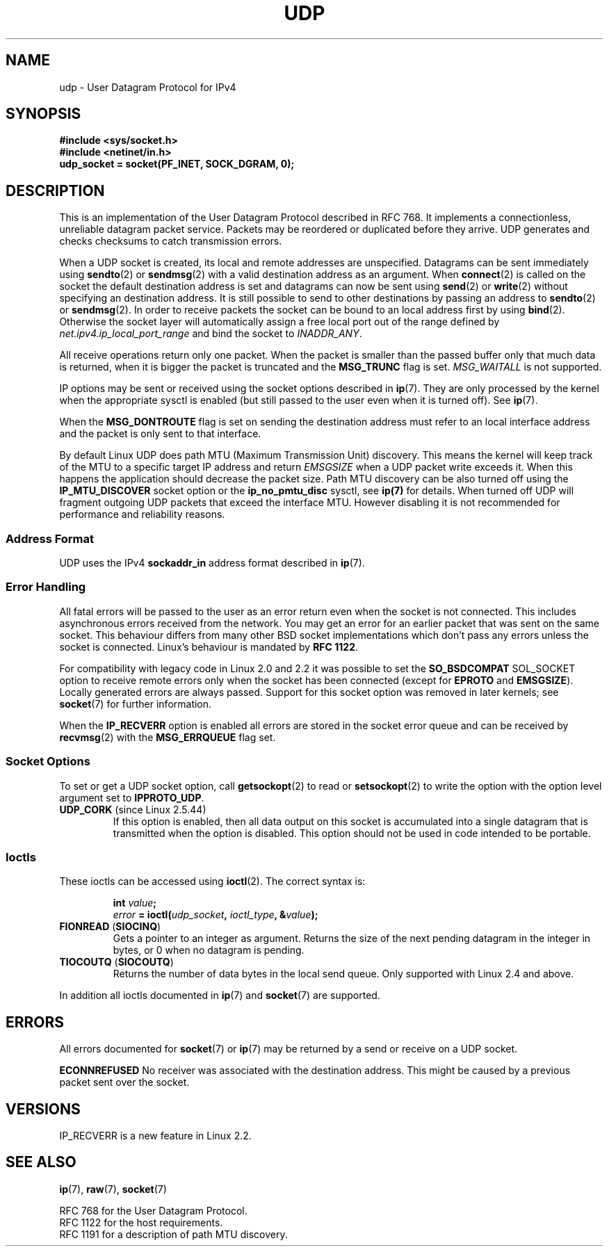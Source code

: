 .\" This man page is Copyright (C) 1999 Andi Kleen <ak@muc.de>.
.\" Permission is granted to distribute possibly modified copies
.\" of this page provided the header is included verbatim,
.\" and in case of nontrivial modification author and date
.\" of the modification is added to the header.
.\" $Id: udp.7,v 1.7 2000/01/22 01:55:05 freitag Exp $
.\"
.TH UDP  7 1998-10-02 "Linux" "Linux Programmer's Manual"
.SH NAME
udp \- User Datagram Protocol for IPv4
.SH SYNOPSIS
.B #include <sys/socket.h>
.br
.B #include <netinet/in.h>
.br
.B udp_socket = socket(PF_INET, SOCK_DGRAM, 0);
.SH DESCRIPTION
This is an implementation of the User Datagram Protocol
described in RFC\ 768.
It implements a connectionless, unreliable datagram packet service.
Packets may be reordered or duplicated before they arrive.
UDP generates and checks checksums to catch transmission errors.

When a UDP socket is created,
its local and remote addresses are unspecified.
Datagrams can be sent immediately using
.BR sendto (2)
or
.BR sendmsg (2)
with a valid destination address as an argument.
When
.BR connect (2)
is called on the socket the default destination address is set and
datagrams can now be sent using
.BR send (2)
or
.BR write (2)
without specifying an destination address.
It is still possible to send to other destinations by passing an
address to
.BR sendto (2)
or
.BR sendmsg (2).
In order to receive packets the socket can be bound to an local
address first by using
.BR bind (2).
Otherwise the socket layer will automatically assign
a free local port out of the range defined by
.I net.ipv4.ip_local_port_range
and bind the socket to
.IR INADDR_ANY .

All receive operations return only one packet.
When the packet is smaller than the passed buffer only that much
data is returned, when it is bigger the packet is truncated and the
.B MSG_TRUNC
flag is set.
.I MSG_WAITALL
is not supported.

IP options may be sent or received using the socket options described in
.BR ip (7).
They are only processed by the kernel when the appropriate sysctl
is enabled (but still passed to the user even when it is turned off).
See
.BR ip (7).

When the
.B MSG_DONTROUTE
flag is set on sending the destination address must refer to an local
interface address and the packet is only sent to that interface.

By default Linux UDP does path MTU (Maximum Transmission Unit) discovery.
This means the kernel
will keep track of the MTU to a specific target IP address and return
.I EMSGSIZE
when a UDP packet write exceeds it.
When this happens the application should decrease the packet size.
Path MTU discovery can be also turned off using the
.B IP_MTU_DISCOVER
socket option or the
.B ip_no_pmtu_disc
sysctl, see
.BR ip(7)
for details.
When turned off UDP will fragment outgoing UDP packets
that exceed the interface MTU.
However disabling it is not recommended
for performance and reliability reasons.
.SS "Address Format"
UDP uses the IPv4
.B sockaddr_in
address format described in
.BR ip (7).
.SS "Error Handling"
All fatal errors will be passed to the user as an error return even
when the socket is not connected.
This includes asynchronous errors
received from the network.
You may get an error for an earlier packet
that was sent on the same socket.
This behaviour differs from many other BSD socket implementations
which don't pass any errors unless the socket is connected.
Linux's behaviour is mandated by
.BR RFC\ 1122 .

For compatibility with legacy code in Linux 2.0 and 2.2
it was possible to set the
.B SO_BSDCOMPAT
SOL_SOCKET option to receive remote errors only when the socket has been
connected (except for
.B EPROTO
and
.BR EMSGSIZE ).
Locally generated errors are always passed.
Support for this socket option was removed in later kernels; see
.BR socket (7)
for further information.

When the
.B IP_RECVERR
option is enabled all errors are stored in the socket error queue
and can be received by
.BR recvmsg (2)
with the
.B MSG_ERRQUEUE
flag set.
.SS "Socket Options"
To set or get a UDP socket option, call
.BR getsockopt (2)
to read or
.BR setsockopt (2)
to write the option with the option level argument set to
.BR IPPROTO_UDP .
.TP
.BR UDP_CORK " (since Linux 2.5.44)"
If this option is enabled, then all data output on this socket
is accumulated into a single datagram that is transmitted when
the option is disabled.
This option should not be used in code intended to be
portable.
.\" FIXME document UDP_ENCAP (new in kernel 2.5.67)
.SS Ioctls
These ioctls can be accessed using
.BR ioctl (2).
The correct syntax is:
.PP
.RS
.nf
.BI int " value";
.IB error " = ioctl(" udp_socket ", " ioctl_type ", &" value ");"
.fi
.RE
.TP
.BR FIONREAD " (" SIOCINQ )
Gets a pointer to an integer as argument.
Returns the size of the next pending datagram in the integer in bytes,
or 0 when no datagram is pending.
.TP
.BR TIOCOUTQ " (" SIOCOUTQ )
Returns the number of data bytes in the local send queue.
Only supported with Linux 2.4 and above.
.PP
In addition all ioctls documented in
.BR ip (7)
and
.BR socket (7)
are supported.
.SH ERRORS
All errors documented for
.BR socket (7)
or
.BR ip (7)
may be returned by a send or receive on a UDP socket.

.B ECONNREFUSED
No receiver was associated with the destination address.
This might be caused by a previous packet sent over the socket.
.SH VERSIONS
IP_RECVERR is a new feature in Linux 2.2.
.\" .SH CREDITS
.\" This man page was written by Andi Kleen.
.SH "SEE ALSO"
.BR ip (7),
.BR raw (7),
.BR socket (7)

RFC\ 768 for the User Datagram Protocol.
.br
RFC\ 1122 for the host requirements.
.br
RFC\ 1191 for a description of path MTU discovery.
